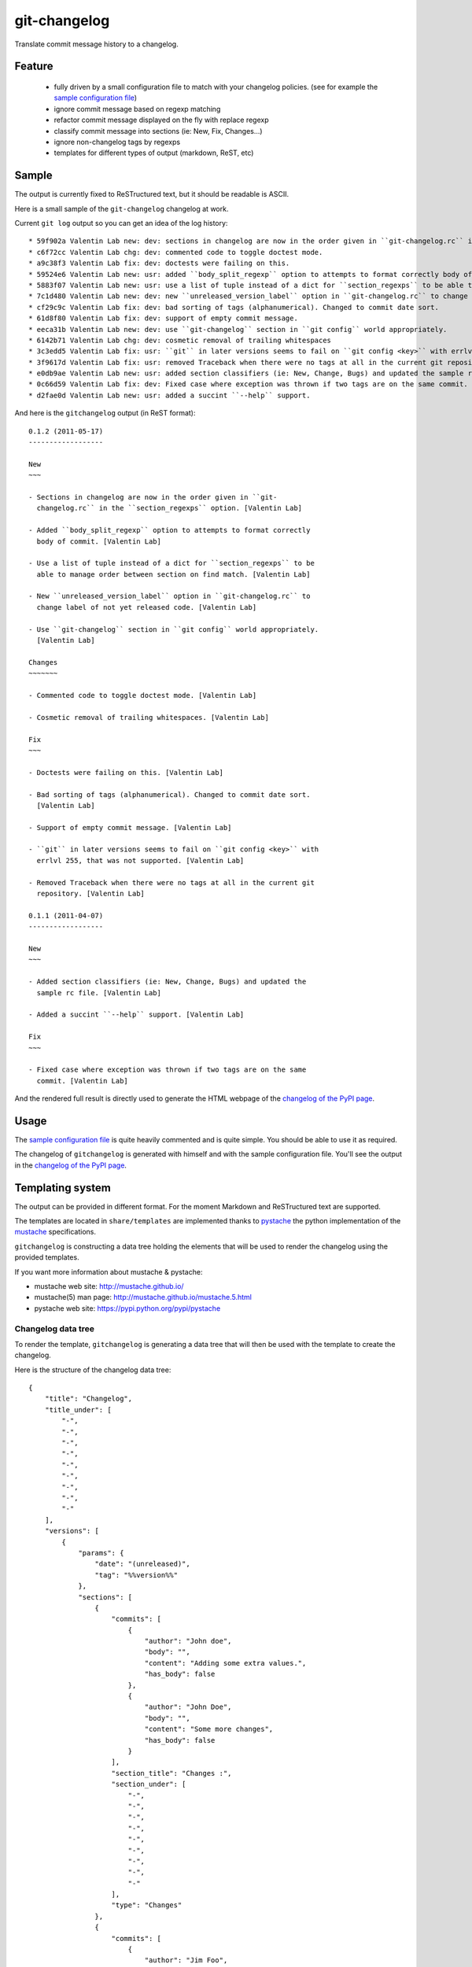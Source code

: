 git-changelog
=============

Translate commit message history to a changelog.

Feature
-------

    -  fully driven by a small configuration file to match with your
       changelog policies. (see for example the `sample configuration
       file <http://github.com/vaab/gitchangelog/blob/master/gitchangelog.rc.sample>`__)

    -  ignore commit message based on regexp matching

    -  refactor commit message displayed on the fly with replace regexp

    -  classify commit message into sections (ie: New, Fix, Changes...)

    -  ignore non-changelog tags by regexps

    -  templates for different types of output (markdown, ReST, etc)

Sample
------

The output is currently fixed to ReSTructured text, but it should be readable is ASCII.

Here is a small sample of the ``git-changelog`` changelog at work.

Current ``git log`` output so you can get an idea of the log history:

::

    * 59f902a Valentin Lab new: dev: sections in changelog are now in the order given in ``git-changelog.rc`` in the ``section_regexps`` option.  (0.1.2)
    * c6f72cc Valentin Lab chg: dev: commented code to toggle doctest mode.
    * a9c38f3 Valentin Lab fix: dev: doctests were failing on this.
    * 59524e6 Valentin Lab new: usr: added ``body_split_regexp`` option to attempts to format correctly body of commit.
    * 5883f07 Valentin Lab new: usr: use a list of tuple instead of a dict for ``section_regexps`` to be able to manage order between section on find match.
    * 7c1d480 Valentin Lab new: dev: new ``unreleased_version_label`` option in ``git-changelog.rc`` to change label of not yet released code.
    * cf29c9c Valentin Lab fix: dev: bad sorting of tags (alphanumerical). Changed to commit date sort.
    * 61d8f80 Valentin Lab fix: dev: support of empty commit message.
    * eeca31b Valentin Lab new: dev: use ``git-changelog`` section in ``git config`` world appropriately.
    * 6142b71 Valentin Lab chg: dev: cosmetic removal of trailing whitespaces
    * 3c3edd5 Valentin Lab fix: usr: ``git`` in later versions seems to fail on ``git config <key>`` with errlvl 255, that was not supported.
    * 3f9617d Valentin Lab fix: usr: removed Traceback when there were no tags at all in the current git repository.
    * e0db9ae Valentin Lab new: usr: added section classifiers (ie: New, Change, Bugs) and updated the sample rc file.  (0.1.1)
    * 0c66d59 Valentin Lab fix: dev: Fixed case where exception was thrown if two tags are on the same commit.
    * d2fae0d Valentin Lab new: usr: added a succint ``--help`` support.

And here is the ``gitchangelog`` output (in ReST format):

::

    0.1.2 (2011-05-17)
    ------------------

    New
    ~~~

    - Sections in changelog are now in the order given in ``git-
      changelog.rc`` in the ``section_regexps`` option. [Valentin Lab]

    - Added ``body_split_regexp`` option to attempts to format correctly
      body of commit. [Valentin Lab]

    - Use a list of tuple instead of a dict for ``section_regexps`` to be
      able to manage order between section on find match. [Valentin Lab]

    - New ``unreleased_version_label`` option in ``git-changelog.rc`` to
      change label of not yet released code. [Valentin Lab]

    - Use ``git-changelog`` section in ``git config`` world appropriately.
      [Valentin Lab]

    Changes
    ~~~~~~~

    - Commented code to toggle doctest mode. [Valentin Lab]

    - Cosmetic removal of trailing whitespaces. [Valentin Lab]

    Fix
    ~~~

    - Doctests were failing on this. [Valentin Lab]

    - Bad sorting of tags (alphanumerical). Changed to commit date sort.
      [Valentin Lab]

    - Support of empty commit message. [Valentin Lab]

    - ``git`` in later versions seems to fail on ``git config <key>`` with
      errlvl 255, that was not supported. [Valentin Lab]

    - Removed Traceback when there were no tags at all in the current git
      repository. [Valentin Lab]

    0.1.1 (2011-04-07)
    ------------------

    New
    ~~~

    - Added section classifiers (ie: New, Change, Bugs) and updated the
      sample rc file. [Valentin Lab]

    - Added a succint ``--help`` support. [Valentin Lab]

    Fix
    ~~~

    - Fixed case where exception was thrown if two tags are on the same
      commit. [Valentin Lab]

And the rendered full result is directly used to generate the HTML webpage of the `changelog of the PyPI page <http://pypi.python.org/pypi/gitchangelog>`__.

Usage
-----

The `sample configuration file <http://github.com/vaab/gitchangelog/blob/master/gitchangelog.rc.sample>`__ is quite heavily commented and is quite simple. You should be able to use it as required.

The changelog of ``gitchangelog`` is generated with himself and with the sample configuration file. You'll see the output in the `changelog of the PyPI page <http://pypi.python.org/pypi/gitchangelog>`__.

Templating system
-----------------

The output can be provided in different format. For the moment Markdown and ReSTructured text are supported.

The templates are located in ``share/templates`` are implemented thanks to `pystache <https://pypi.python.org/pypi/pystache>`__ the python implementation of the `mustache <http://mustache.github.io/>`__ specifications.

``gitchangelog`` is constructing a data tree holding the elements that will be used to render the changelog using the provided templates.

If you want more information about mustache & pystache:

-  mustache web site: http://mustache.github.io/
-  mustache(5) man page: http://mustache.github.io/mustache.5.html
-  pystache web site: https://pypi.python.org/pypi/pystache

Changelog data tree
~~~~~~~~~~~~~~~~~~~

To render the template, ``gitchangelog`` is generating a data tree that will then be used with the template to create the changelog.

Here is the structure of the changelog data tree:

::

    {
        "title": "Changelog",
        "title_under": [
            "-",
            "-",
            "-",
            "-",
            "-",
            "-",
            "-",
            "-",
            "-"
        ],
        "versions": [
            {
                "params": {
                    "date": "(unreleased)",
                    "tag": "%%version%%"
                },
                "sections": [
                    {
                        "commits": [
                            {
                                "author": "John doe",
                                "body": "",
                                "content": "Adding some extra values.",
                                "has_body": false
                            },
                            {
                                "author": "John Doe",
                                "body": "",
                                "content": "Some more changes",
                                "has_body": false
                            }
                        ],
                        "section_title": "Changes :",
                        "section_under": [
                            "-",
                            "-",
                            "-",
                            "-",
                            "-",
                            "-",
                            "-",
                            "-",
                            "-"
                        ],
                        "type": "Changes"
                    },
                    {
                        "commits": [
                            {
                                "author": "Jim Foo",
                                "body": "",
                                "content": "classic modification",
                                "has_body": false
                            },
                            {
                                "author": "Jane Done",
                                "body": "",
                                "content": "Adding some stuff to do.",
                                "has_body": false
                            }
                        ],
                        "section_title": "Other :",
                        "section_under": [
                            "-",
                            "-",
                            "-",
                            "-",
                            "-",
                            "-",
                            "-"
                        ],
                        "type": "Other"
                    }
                ],
                "version_title": "%%version%% (unreleased)",
                "version_under": [
                    "-",
                    "-",
                    "-",
                    "-",
                    "-",
                    "-",
                    "-",
                    "-",
                    "-",
                    "-",
                    "-",
                    "-",
                    "-",
                    "-",
                    "-",
                    "-",
                    "-",
                    "-",
                    "-",
                    "-",
                    "-",
                    "-",
                    "-",
                    "-"
                ]
            },
            {
                "params": {
                    "date": "2013-08-06",
                    "tag": "v0.2.5"
                },
                "sections": [
                    {
                        "commits": [
                            {
                                "author": "John Doe",
                                "body": "",
                                "content": "Updating Changelog installation.",
                                "has_body": false
                            }
                        ],
                        "section_title": "Changes :",
                        "section_under": [
                            "-",
                            "-",
                            "-",
                            "-",
                            "-",
                            "-",
                            "-",
                            "-",
                            "-"
                        ],
                        "type": "Changes"
                    }
                ],
                "version_title": "v0.2.5 (2013-08-06)",
                "version_under": [
                    "-",
                    "-",
                    "-",
                    "-",
                    "-",
                    "-",
                    "-",
                    "-",
                    "-",
                    "-",
                    "-",
                    "-",
                    "-",
                    "-",
                    "-",
                    "-",
                    "-",
                    "-",
                    "-"
                ]
            }
        ]
    }

Using the ReSTructured text template, the generate template will be :

::

    Changelog
    ---------

    ### %%version%% (unreleased)

    #### Changes :

    -   Adding some extra values. [John doe]

    -   Some more changes [John Doe]

    #### Other :

    -   classic modification [Jim Foo]

    -   Adding some stuff to do. [Jane Done]

    ### v0.2.5 (2013-08-06)

    #### Changes :

    -   Updating Changelog installation. [John Doe]

